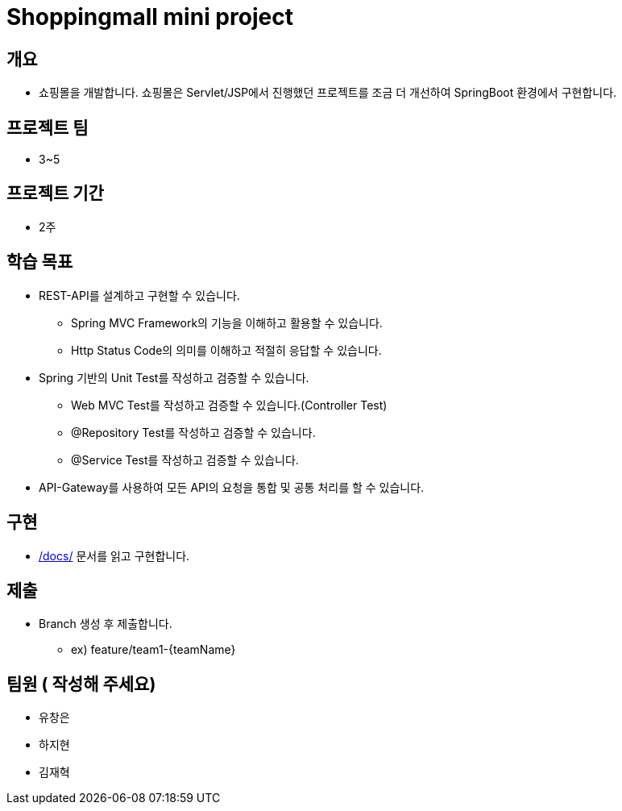 = Shoppingmall mini project

== 개요

* 쇼핑몰을 개발합니다. 쇼핑몰은 Servlet/JSP에서 진행했던 프로젝트를 조금 더 개선하여 SpringBoot 환경에서 구현합니다.

== 프로젝트 팀
* 3~5

== 프로젝트 기간
* 2주

== 학습 목표

* REST-API를 설계하고 구현할 수 있습니다.
** Spring MVC Framework의 기능을 이해하고 활용할 수 있습니다.
** Http Status Code의 의미를 이해하고 적절히 응답할 수 있습니다.

* Spring 기반의 Unit Test를 작성하고 검증할 수 있습니다.
** Web MVC Test를 작성하고 검증할 수 있습니다.(Controller Test)
** @Repository Test를 작성하고 검증할 수 있습니다.
** @Service Test를 작성하고 검증할 수 있습니다.

* API-Gateway를 사용하여 모든 API의 요청을 통합 및 공통 처리를 할 수 있습니다.

== 구현
* link:docs/[/docs/] 문서를 읽고 구현합니다.


== 제출
* Branch 생성 후 제출합니다.
** ex) feature/team1-{teamName}

== 팀원 ( 작성해 주세요)
* 유창은
* 하지현
* 김재혁
